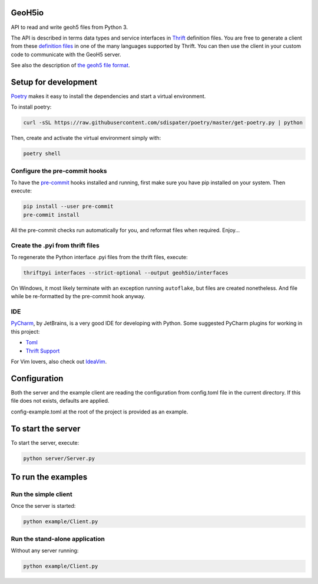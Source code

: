 .. image:: https://img.shields.io/badge/code%20style-black-000000.svg
    :target: https://github.com/psf/black

GeoH5io
=======
API to read and write geoh5 files from Python 3.

The API is described in terms data types and service interfaces in  `Thrift`_ definition files.
You are free to generate a client from these `definition files`_  in one of the many
languages supported by Thrift. You can then use the client in your custom code
to communicate with the GeoH5 server.

See also the description of `the geoh5 file format`_.

.. _Thrift: https://thrift.apache.org/
.. _the geoh5 file format: doc/source/GeoH5.textile
.. _definition files: interfaces/



Setup for development
=====================
`Poetry`_ makes it easy to install the dependencies and
start a virtual environment.

To install poetry:

.. code-block:: bash

  curl -sSL https://raw.githubusercontent.com/sdispater/poetry/master/get-poetry.py | python

Then, create and activate the virtual environment simply with:

.. code-block:: bash

  poetry shell

.. _Poetry: https://poetry.eustace.io/docs/

Configure the pre-commit hooks
------------------------------
To have the `pre-commit`_ hooks installed and running, first make sure you have pip installed
on your system. Then execute:

.. code-block:: bash

  pip install --user pre-commit
  pre-commit install

All the pre-commit checks run automatically for you, and reformat files when required. Enjoy...

.. _pre-commit: https://pre-commit.com/

Create the .pyi from thrift files
---------------------------------
To regenerate the Python interface .pyi files from the thrift files, execute:

.. code-block:: bash

  thriftpyi interfaces --strict-optional --output geoh5io/interfaces

On Windows, it most likely terminate with an exception running ``autoflake``,
but files are created nonetheless.
And file while be re-formatted by the pre-commit hook anyway.

IDE
---
`PyCharm`_, by JetBrains, is a very good IDE for developing with Python.
Some suggested PyCharm plugins for working in this project:

- `Toml`_
- `Thrift Support`_

For Vim lovers, also check out `IdeaVim`_.

.. _PyCharm: https://www.jetbrains.com/pycharm/

.. _Toml: https://plugins.jetbrains.com/plugin/8195-toml/
.. _Thrift Support: https://plugins.jetbrains.com/plugin/7331-thrift-support/
.. _IdeaVim: https://plugins.jetbrains.com/plugin/164-ideavim/

Configuration
=============
Both the server and the example client are reading the configuration from config.toml file
in the current directory. If this file does not exists, defaults are applied.

config-example.toml at the root of the project is provided as an example.

To start the server
===================
To start the server, execute:

.. code-block:: bash

  python server/Server.py

To run the examples
====================
Run the simple client
---------------------
Once the server is started:

.. code-block:: bash

  python example/Client.py

Run the stand-alone application
-------------------------------
Without any server running:

.. code-block:: bash

  python example/Client.py

